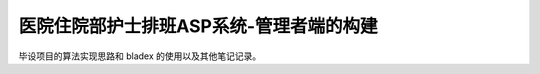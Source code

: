 ==============================================
医院住院部护士排班ASP系统-管理者端的构建
==============================================


毕设项目的算法实现思路和 bladex 的使用以及其他笔记记录。
